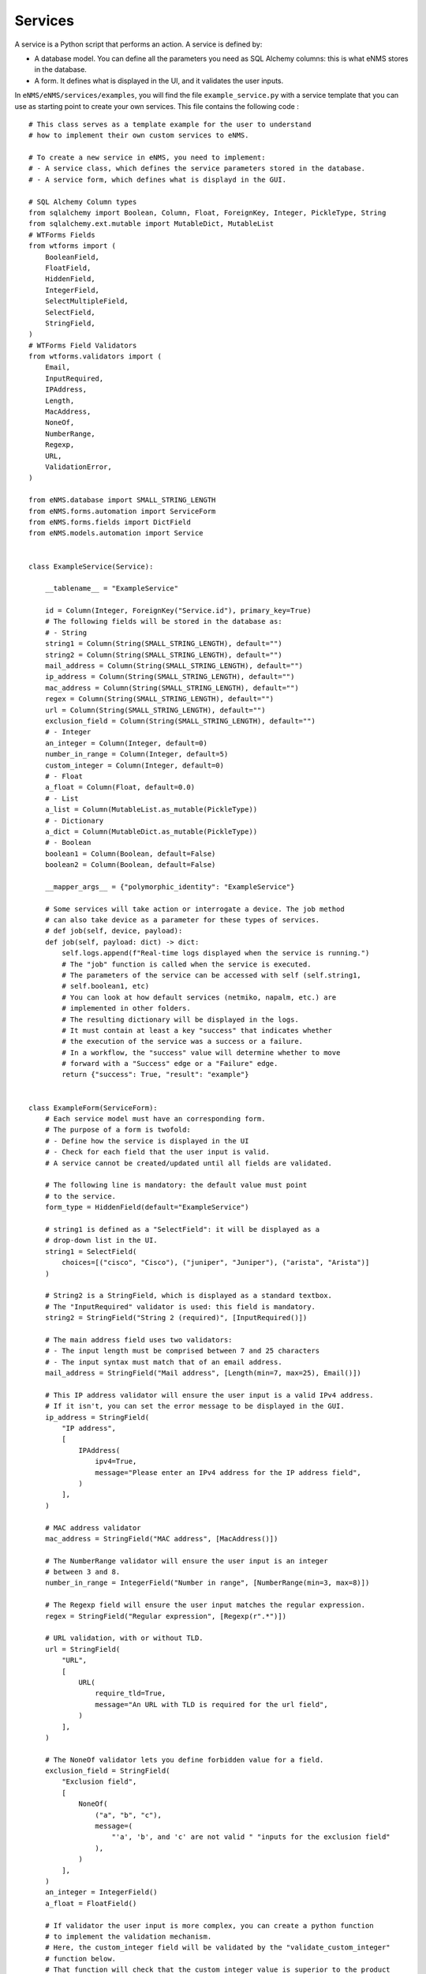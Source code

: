 ========
Services
========

A service is a Python script that performs an action. A service is defined by:

- A database model. You can define all the parameters you need as SQL Alchemy columns: this is what eNMS stores in the database.
- A form. It defines what is displayed in the UI, and it validates the user inputs.

In ``eNMS/eNMS/services/examples``, you will find the file ``example_service.py`` with a service template that you can use as starting point to create your own services. 
This file contains the following code :

::

  # This class serves as a template example for the user to understand
  # how to implement their own custom services to eNMS.

  # To create a new service in eNMS, you need to implement:
  # - A service class, which defines the service parameters stored in the database.
  # - A service form, which defines what is displayd in the GUI.

  # SQL Alchemy Column types
  from sqlalchemy import Boolean, Column, Float, ForeignKey, Integer, PickleType, String
  from sqlalchemy.ext.mutable import MutableDict, MutableList
  # WTForms Fields
  from wtforms import (
      BooleanField,
      FloatField,
      HiddenField,
      IntegerField,
      SelectMultipleField,
      SelectField,
      StringField,
  )
  # WTForms Field Validators
  from wtforms.validators import (
      Email,
      InputRequired,
      IPAddress,
      Length,
      MacAddress,
      NoneOf,
      NumberRange,
      Regexp,
      URL,
      ValidationError,
  )

  from eNMS.database import SMALL_STRING_LENGTH
  from eNMS.forms.automation import ServiceForm
  from eNMS.forms.fields import DictField
  from eNMS.models.automation import Service


  class ExampleService(Service):

      __tablename__ = "ExampleService"

      id = Column(Integer, ForeignKey("Service.id"), primary_key=True)
      # The following fields will be stored in the database as:
      # - String
      string1 = Column(String(SMALL_STRING_LENGTH), default="")
      string2 = Column(String(SMALL_STRING_LENGTH), default="")
      mail_address = Column(String(SMALL_STRING_LENGTH), default="")
      ip_address = Column(String(SMALL_STRING_LENGTH), default="")
      mac_address = Column(String(SMALL_STRING_LENGTH), default="")
      regex = Column(String(SMALL_STRING_LENGTH), default="")
      url = Column(String(SMALL_STRING_LENGTH), default="")
      exclusion_field = Column(String(SMALL_STRING_LENGTH), default="")
      # - Integer
      an_integer = Column(Integer, default=0)
      number_in_range = Column(Integer, default=5)
      custom_integer = Column(Integer, default=0)
      # - Float
      a_float = Column(Float, default=0.0)
      # - List
      a_list = Column(MutableList.as_mutable(PickleType))
      # - Dictionary
      a_dict = Column(MutableDict.as_mutable(PickleType))
      # - Boolean
      boolean1 = Column(Boolean, default=False)
      boolean2 = Column(Boolean, default=False)

      __mapper_args__ = {"polymorphic_identity": "ExampleService"}

      # Some services will take action or interrogate a device. The job method
      # can also take device as a parameter for these types of services.
      # def job(self, device, payload):
      def job(self, payload: dict) -> dict:
          self.logs.append(f"Real-time logs displayed when the service is running.")
          # The "job" function is called when the service is executed.
          # The parameters of the service can be accessed with self (self.string1,
          # self.boolean1, etc)
          # You can look at how default services (netmiko, napalm, etc.) are
          # implemented in other folders.
          # The resulting dictionary will be displayed in the logs.
          # It must contain at least a key "success" that indicates whether
          # the execution of the service was a success or a failure.
          # In a workflow, the "success" value will determine whether to move
          # forward with a "Success" edge or a "Failure" edge.
          return {"success": True, "result": "example"}


  class ExampleForm(ServiceForm):
      # Each service model must have an corresponding form.
      # The purpose of a form is twofold:
      # - Define how the service is displayed in the UI
      # - Check for each field that the user input is valid.
      # A service cannot be created/updated until all fields are validated.

      # The following line is mandatory: the default value must point
      # to the service.
      form_type = HiddenField(default="ExampleService")

      # string1 is defined as a "SelectField": it will be displayed as a
      # drop-down list in the UI.
      string1 = SelectField(
          choices=[("cisco", "Cisco"), ("juniper", "Juniper"), ("arista", "Arista")]
      )

      # String2 is a StringField, which is displayed as a standard textbox.
      # The "InputRequired" validator is used: this field is mandatory.
      string2 = StringField("String 2 (required)", [InputRequired()])

      # The main address field uses two validators:
      # - The input length must be comprised between 7 and 25 characters
      # - The input syntax must match that of an email address.
      mail_address = StringField("Mail address", [Length(min=7, max=25), Email()])

      # This IP address validator will ensure the user input is a valid IPv4 address.
      # If it isn't, you can set the error message to be displayed in the GUI.
      ip_address = StringField(
          "IP address",
          [
              IPAddress(
                  ipv4=True,
                  message="Please enter an IPv4 address for the IP address field",
              )
          ],
      )

      # MAC address validator
      mac_address = StringField("MAC address", [MacAddress()])

      # The NumberRange validator will ensure the user input is an integer
      # between 3 and 8.
      number_in_range = IntegerField("Number in range", [NumberRange(min=3, max=8)])

      # The Regexp field will ensure the user input matches the regular expression.
      regex = StringField("Regular expression", [Regexp(r".*")])

      # URL validation, with or without TLD.
      url = StringField(
          "URL",
          [
              URL(
                  require_tld=True,
                  message="An URL with TLD is required for the url field",
              )
          ],
      )

      # The NoneOf validator lets you define forbidden value for a field.
      exclusion_field = StringField(
          "Exclusion field",
          [
              NoneOf(
                  ("a", "b", "c"),
                  message=(
                      "'a', 'b', and 'c' are not valid " "inputs for the exclusion field"
                  ),
              )
          ],
      )
      an_integer = IntegerField()
      a_float = FloatField()

      # If validator the user input is more complex, you can create a python function
      # to implement the validation mechanism.
      # Here, the custom_integer field will be validated by the "validate_custom_integer"
      # function below.
      # That function will check that the custom integer value is superior to the product
      # of "an_integer" and "a_float".
      # You must raise a "ValidationError" when the validation fails.
      custom_integer = IntegerField("Custom Integer")

      # A SelectMultipleField will be displayed as a drop-down list that allows
      # multiple selection.
      a_list = SelectMultipleField(
          choices=[("value1", "Value 1"), ("value2", "Value 2"), ("value3", "Value 3")]
      )
      a_dict = DictField()

      # A BooleanField is displayed as a check box.
      boolean1 = BooleanField()
      boolean2 = BooleanField("Boolean N°1")

      def validate_custom_integer(self, field: IntegerField) -> None:
          product = self.an_integer.data * self.a_float.data
          if field.data > product:
              raise ValidationError(
                  "Custom integer must be less than the "
                  "product of 'An integer' and 'A float'"
              )


When the application starts, it loads all python files in ``eNMS/eNMS/services``, and adds all models to the database. Inside the ``eNMS/eNMS/services`` folder, you are free to create subfolders to organize your own services any way you want: eNMS will automatically detect all python files. After adding a new custom service, you must reload the application before it appears in the web UI.
You can create instances of a service from the web UI.
eNMS looks at the form class to auto-generate a form for the user to create new instances of that service.

For the ``ExampleService`` service displayed above, the associated auto-generated form is the following (not all fields are displayed):

.. image:: /_static/services/service_system/example_service.png
   :alt: Example service
   :align: center

eNMS comes with a list of "default" services based on network automation frameworks such as ``netmiko``, ``napalm`` and ``ansible``.

Custom Services Path
--------------------

By default, eNMS will scan the ``eNMS/eNMS/services`` folder to instantiate all services you created in that folder.
If you want eNMS to scan another folder (e.g to not have custom services in eNMS .git directory, so that you can safely pull the latest code from Github), you can set the ``CUSTOM_SERVICES_PATH`` environment variable to the path of the folder that contains your custom services.

Service Management
------------------

Once a service has been customized with parameters, devices selected, etc, we refer to it as a Service Instance. All Service Instances are displayed in the :guilabel:`automation/service_management` page in the ``Automation`` section.

.. image:: /_static/services/service_system/service_management.png
   :alt: Service Management page
   :align: center

From the :guilabel:`automation/service_management` page, you can:

- Start a Service Instance (``Run`` button).
- View and compare the results of the Service Instance.
- Edit or duplicate the Service Instance.
- Export the Service Instance: the service instance will be exported as a YaML file in the ``projects/exported_jobs`` directory. This allows migrating service instances from one VM to another if you are using different VM.
- Delete the Service Instance.

When running a service instance, the device progress (current device/total devices selected to run) will be displayed in the table, unless Multiprocessing is selected to run the devices in parallel, in which case eNMS cannot keep track of how many devices are completed until the service instance finishes.
Each field in the table allows for searching that field by inclusion match.

Service devices
---------------

When you create a new Service Instance, the form will also contain multiple selection fields for you to select "devices".

.. image:: /_static/services/service_system/device_selection.png
   :alt: Device selection
   :align: center

There are two ways to select devices:

- Directly from the "Devices" and "Pools" drop-down. The service will run on all selected devices, as well as on the devices of all selected pools.
- From the payload when the service runs inside a workflow. You can tick the ``Define devices from payload`` box and write a YaQL query to extract devices (either IP address or names) from the payload.

A service can run on its devices either sequentially, or in parallel if the ``Multiprocessing`` checkbox is ticked.
Some services have no devices at all: it depends on what the service is doing.

Variable substitution
---------------------

For some services, it is useful for a string to include variables such as a timestamp or device parameters.
For example, if you run a ReST call script on several devices to send a request at a given URL, you might want the URL to depend on the name of the device.
Any code between double curved brackets will be evaluated at runtime and replaced with the appropriate value.

For example, you can POST a request on several devices at ``/url/{{device.name}}``, and ``{{device.name}}`` will be replaced on each execution iteration by the name of each device.

Let's consider the following ReST call service:

.. image:: /_static/services/service_system/variable_substitution.png
   :alt: Variable substitution
   :align: center

When this service is executed, the following GET requests will be sent in parallel:

::

  INFO:werkzeug:127.0.0.1 - - [13/Oct/2018 14:07:49] "GET /rest/object/device/router18 HTTP/1.1" 200 -
  INFO:werkzeug:127.0.0.1 - - [13/Oct/2018 14:07:49] "GET /rest/object/device/router14 HTTP/1.1" 200 -
  INFO:werkzeug:127.0.0.1 - - [13/Oct/2018 14:07:49] "GET /rest/object/device/router8 HTTP/1.1" 200 -

Variable substitution is also valid in a configuration string (for a Netmiko or Napalm configuration) service, as well as a validation string (Netmiko validation service, Ansible playbook, etc).

Result Validation
-----------------

For some services, the success or failure of the service is decided by a "Validation" process.
The validation can consist in:

- Looking for a string in the output of the service.
- Matching the output of the service against a regular expression.
- Anything else: you can implement any validation mechanism you want in your custom services.

In addition to text matching, for some services where output is either expected in JSON/dictionary format, or where expected XML output can be converted to dictionary format, matching against a dictionary becomes possible:

- Dictionary matching can be by inclusion:  Are my provided key:value pairs included in the output?
- Dictionary matching can be by equality: Are my provided key:value pairs exactly matching the output key:value pairs?

A few options are available to the user:

- ``Negative logic``: the result is inverted: a success becomes a failure and vice-versa. This prevents the user from using negative look-ahead regular expressions.
- ``Delete spaces before matching``: the output returned by the device will be stripped from all spaces and newlines, as those can sometimes result in false negative.

Retry mechanism
---------------

Each service can be configured to run again in case of failures.
There are two parameters to configure:

- The number of retries (default: 0)
- The time between retries (default: 10 seconds)

.. note:: The retry will affect only the devices for which the service failed. Let's consider a service configured to run on 3 devices D1, D2, and D3 with 2 "retries". If it fails on D2 and D3 when the service runs for the first time, eNMS will run the service again for D2 and D3 at the first retry. If D2 succeeds and D3 fails, the second and last retry will run on D3 only.

Service logs
------------

Logs are stored for each run of the Service Instance (and for Workflows at large). In the event that no retries are configured for a service instance, the results will simply be shown in the logs in a dictionary organized by device. In the event that retries are configured, the Logs dictionary will contain an overall results section, as well as a section for each attempt, where failed and retried devices are shown in subsequent sections starting with attempt2.

You can compare two versions of the logs from the ``Logs`` window (a line-by-line diff is generated).
Here's a comparison of a ``Napalm get_facts`` service:

.. image:: /_static/services/service_system/service_compare_logs.png
   :alt: Compare logs
   :align: center

Service notification
--------------------

When a service (or a workflow) finishes, you can choose to receive a notification that contains the logs of the service (whether it was successful or not for each device, etc).

There are three types of notification:

- Mail notification: eNMS sends a mail to an address of your choice.
- Slack notification: eNMS sends a message to a channel of your choice.
- Mattermost notification: same as Slack, with Mattermost.

To set up the mail system, you must export the following environment variables before starting eNMS:

::

  MAIL_SERVER = environ.get('MAIL_SERVER', 'smtp.googlemail.com')
  MAIL_PORT = int(environ.get('MAIL_PORT', '587'))
  MAIL_USE_TLS = int(environ.get('MAIL_USE_TLS', True))
  MAIL_USERNAME = environ.get('MAIL_USERNAME')
  MAIL_PASSWORD = environ.get('MAIL_PASSWORD')

From the :guilabel:`Admin / Administration` panel, you must configure the sender and recipient addresses of the mail (Mail notification), as well as an Incoming webhook URL and channel for the Mattermost/Slack notifications.

.. image:: /_static/services/service_system/notifications.png
   :alt: Notification
   :align: center

The ``Mail Recipients`` parameter must be set for the mail system to work; the `Admin / Administration` panel parameter can
also be overriden from Step2 of the Service Instance and Workflow configuration panels. For Mail notification, there is
also an option in the Service Instance configuration to display only failed objects in the email summary versus seeing a
list of all passed and failed objects.

In Mattermost, if the ``Mattermost Channel`` is not set, the default ``Town Square`` will be used.

Gitlab Export
-------------

In the :guilabel:`admin/administration` page, you can configure a remote Git repository with the property ``Git Repository Automation``. Each service has a ``Push to Git`` option to push the results of the service to this remote repository.
This allows comparing the results of a service between any two runs.
